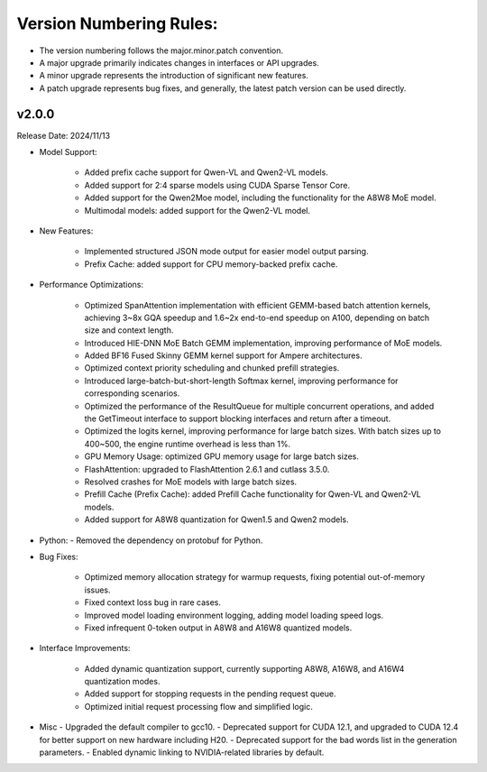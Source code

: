 Version Numbering Rules:
========================

- The version numbering follows the major.minor.patch convention.
- A major upgrade primarily indicates changes in interfaces or API upgrades.
- A minor upgrade represents the introduction of significant new features.
- A patch upgrade represents bug fixes, and generally, the latest patch version can be used directly.

v2.0.0
------
Release Date: 2024/11/13

- Model Support:

   - Added prefix cache support for Qwen-VL and Qwen2-VL models.
   - Added support for 2:4 sparse models using CUDA Sparse Tensor Core.
   - Added support for the Qwen2Moe model, including the functionality for the A8W8 MoE model.
   - Multimodal models: added support for the Qwen2-VL model.

- New Features:

   - Implemented structured JSON mode output for easier model output parsing.
   - Prefix Cache: added support for CPU memory-backed prefix cache.

- Performance Optimizations:

   - Optimized SpanAttention implementation with efficient GEMM-based batch attention kernels, achieving 3~8x GQA speedup and 1.6~2x end-to-end speedup on A100, depending on batch size and context length.
   - Introduced HIE-DNN MoE Batch GEMM implementation, improving performance of MoE models.
   - Added BF16 Fused Skinny GEMM kernel support for Ampere architectures.
   - Optimized context priority scheduling and chunked prefill strategies.
   - Introduced large-batch-but-short-length Softmax kernel, improving performance for corresponding scenarios.
   - Optimized the performance of the ResultQueue for multiple concurrent operations, and added the GetTimeout interface to support blocking interfaces and return after a timeout.
   - Optimized the logits kernel, improving performance for large batch sizes. With batch sizes up to 400~500, the engine runtime overhead is less than 1%.
   - GPU Memory Usage: optimized GPU memory usage for large batch sizes.
   - FlashAttention: upgraded to FlashAttention 2.6.1 and cutlass 3.5.0.
   - Resolved crashes for MoE models with large batch sizes.
   - Prefill Cache (Prefix Cache): added Prefill Cache functionality for Qwen-VL and Qwen2-VL models.
   - Added support for A8W8 quantization for Qwen1.5 and Qwen2 models.

- Python:
  - Removed the dependency on protobuf for Python.

- Bug Fixes:

   - Optimized memory allocation strategy for warmup requests, fixing potential out-of-memory issues.
   - Fixed context loss bug in rare cases.
   - Improved model loading environment logging, adding model loading speed logs.
   - Fixed infrequent 0-token output in A8W8 and A16W8 quantized models.

- Interface Improvements:

   - Added dynamic quantization support, currently supporting A8W8, A16W8, and A16W4 quantization modes.
   - Added support for stopping requests in the pending request queue.
   - Optimized initial request processing flow and simplified logic.

- Misc
  - Upgraded the default compiler to gcc10.
  - Deprecated support for CUDA 12.1, and upgraded to CUDA 12.4 for better support on new hardware including H20.
  - Deprecated support for the bad words list in the generation parameters.
  - Enabled dynamic linking to NVIDIA-related libraries by default.
